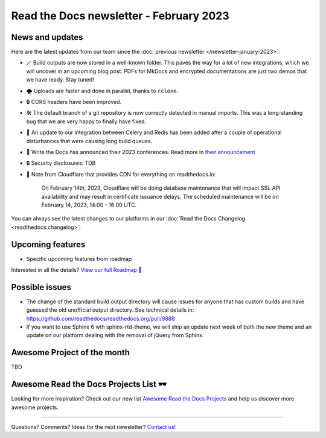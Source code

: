 .. post:: Feb 1, 2023
   :tags: newsletter, python
   :author: Ben
   :location: MLM

.. meta::
   :description lang=en:
      Company updates and new features from the last month,
      current focus, and upcoming features.

Read the Docs newsletter - February 2023
========================================

News and updates
----------------


Here are the latest updates from our team since the :doc:`previous newsletter </newsletter-january-2023>`:

- 🪄️ Build outputs are now stored in a well-known folder.
  This paves the way for a lot of new integrations,
  which we will uncover in an upcoming blog post.
  PDFs for MkDocs and encrypted documentations are just two demos that we have ready.
  Stay tuned!
- 🌪️ Uploads are faster and done in parallel,
  thanks to ``rclone``. 
- 🔒️ CORS headers have been improved.
- 🛠️ The default branch of a git repository is now correctly detected in manual imports.
  This was a long-standing bug that we are very happy to finally have fixed.
- 🚢️ An update to our integration between Celery and Redis has been added after a couple of operational disturbances that were causing long build queues.
- 🎤️ Write the Docs has announced their 2023 conferences.
  Read more in `their announcement <wtd_announcement>`_
- 🔒️ Security disclosures: TDB
- 🚦️ Note from Cloudflare that provides CDN for everything on readthedocs.io:

    On February 14th, 2023,
    Cloudflare will be doing database maintenance that will impact SSL API availability and may result in certificate issuance delays.
    The scheduled maintenance will be on February 14, 2023, 14:00 - 16:00 UTC.

.. _wtd_announcement: https://www.writethedocs.org/blog/2023-january-update/

You can always see the latest changes to our platforms in our :doc:`Read the Docs Changelog <readthedocs:changelog>`.


.. raw:: html

   <a href="https://about.readthedocs.com/" style="background-color: #409cff; border-radius: 3px; color: #ffffff; display: block; margin: 30px auto; font-size: 18px; font-weight: 700; line-height: 24px; padding: 15px 0 15px 0; text-align: center; text-decoration: none; width: 238px;">
     Discover all the features ✨️
   </a>

Upcoming features
-----------------

..
  Notes:

  Next newsletter:
  Make a general announcement of our Roadmap

  General:

  When creating newsletter drafts, we keep the items here from the previous newsletter.
  This is in order to ensure due follow-up on features that are announced publicly.
  
  Feature done? A great follow-up is to add what was previously an upcoming feature as a released feature in the former section.
  
  Feature not done?
  Make sure that upcoming features are announced with a link to issues or PRs where the progress can be seen.
  If this is done, then subsequent newsletters aren't compelled to share progress when it's uninteresting.
  
  If a feature was announced as upcoming but isn't yet released,
  then try rephrasing the announcement as a general news update about the progress and where it can be followed.

- Specific upcoming features from roadmap

Interested in all the details? `View our full Roadmap 📍️`_

.. _View our full Roadmap 📍️: https://github.com/orgs/readthedocs/projects/156/views/4

Possible issues
---------------

* The change of the standard build output directory will cause issues for anyone that has custom builds and have guessed the old unofficial output directory.
  See technical details in: https://github.com/readthedocs/readthedocs.org/pull/9888
* If you want to use Sphinx 6 wth sphinx-rtd-theme,
  we will ship an update next week of both the new theme and an update on our platform dealing with the removal of jQuery from Sphinx.

Awesome Project of the month
----------------------------

TBD


Awesome Read the Docs Projects List 🕶️
--------------------------------------

.. Depending on interaction, maybe time to turn this into a link in the above section

Looking for more inspiration?
Check out our new list `Awesome Read the Docs Projects <https://github.com/readthedocs-examples/awesome-read-the-docs>`_
and help us discover more awesome projects.


-------

Questions? Comments? Ideas for the next newsletter? `Contact us`_!

.. Keeping this here for now, in case we need to link to ourselves :)

.. _Contact us: mailto:hello@readthedocs.org
